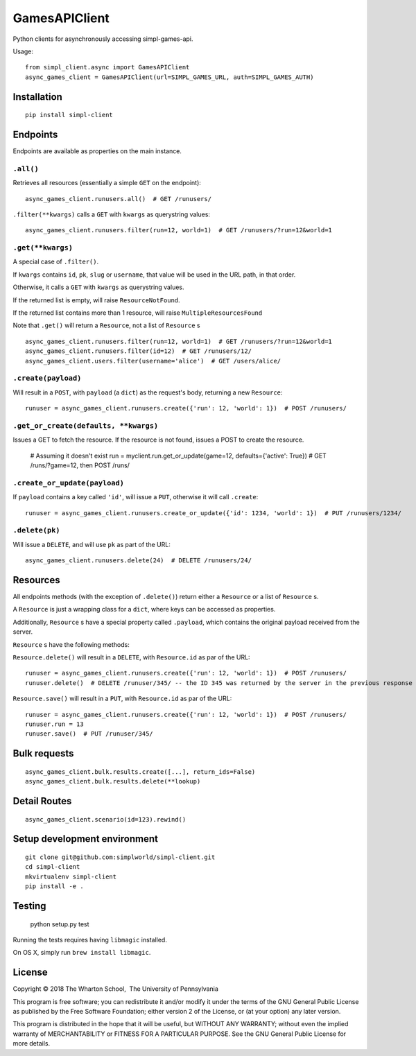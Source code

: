 GamesAPIClient
==============

.. image:: https://travis-ci.com/simplworld/simpl-client.svg?token=cyqpBgqLC1o8qUptfcpE&branch=master
    :target: https://travis-ci.com/simplworld/simpl-client


Python clients for asynchronously accessing simpl-games-api.

Usage::

    from simpl_client.async import GamesAPIClient
    async_games_client = GamesAPIClient(url=SIMPL_GAMES_URL, auth=SIMPL_GAMES_AUTH)

Installation
------------
::

    pip install simpl-client

Endpoints
---------

Endpoints are available as properties on the main instance.

``.all()``
~~~~~~~~~~

Retrieves all resources (essentially a simple ``GET`` on the endpoint)::

    async_games_client.runusers.all()  # GET /runusers/

``.filter(**kwargs)`` calls a ``GET`` with ``kwargs`` as querystring values::

    async_games_client.runusers.filter(run=12, world=1)  # GET /runusers/?run=12&world=1

``.get(**kwargs)``
~~~~~~~~~~~~~~~~~~

A special case of ``.filter()``.

If ``kwargs`` contains ``id``, ``pk``, ``slug`` or ``username``, that value will
be used in the URL path, in that order.

Otherwise, it calls a ``GET`` with ``kwargs`` as querystring values.

If the returned list is empty, will raise ``ResourceNotFound``.

If the returned list contains more than 1 resource, will raise ``MultipleResourcesFound``

Note that ``.get()`` will return a ``Resource``, not a list of ``Resource`` s

::

    async_games_client.runusers.filter(run=12, world=1)  # GET /runusers/?run=12&world=1
    async_games_client.runusers.filter(id=12)  # GET /runusers/12/
    async_games_client.users.filter(username='alice')  # GET /users/alice/

``.create(payload)``
~~~~~~~~~~~~~~~~~~~~

Will result in a ``POST``, with ``payload`` (a ``dict``) as the request's body,
returning a new ``Resource``::

    runuser = async_games_client.runusers.create({'run': 12, 'world': 1})  # POST /runusers/

``.get_or_create(defaults, **kwargs)``
~~~~~~~~~~~~~~~~~~~~~~~~~~~~~~~~~~~~~~

Issues a GET to fetch the resource. If the resource is not found, issues a POST
to create the resource.

    # Assuming it doesn't exist
    run = myclient.run.get_or_update(game=12, defaults={'active': True})  # GET /runs/?game=12, then POST /runs/


``.create_or_update(payload)``
~~~~~~~~~~~~~~~~~~~~~~~~~~~~~~

If ``payload`` contains a key called ``'id'``, will issue a ``PUT``, otherwise
it will call ``.create``::

    runuser = async_games_client.runusers.create_or_update({'id': 1234, 'world': 1})  # PUT /runusers/1234/


``.delete(pk)``
~~~~~~~~~~~~~~~

Will issue a ``DELETE``, and will use ``pk`` as part of the URL::

    async_games_client.runusers.delete(24)  # DELETE /runusers/24/

Resources
---------

All endpoints methods (with the exception of ``.delete()``) return either a
``Resource`` or a list of ``Resource`` s.

A ``Resource`` is just a wrapping class for a ``dict``, where keys can be accessed
as properties.

Additionally, ``Resource`` s have a special property called ``.payload``, which
contains the original payload received from the server.

``Resource`` s have the following methods:

``Resource.delete()`` will result in a ``DELETE``, with ``Resource.id`` as
par of the URL::

    runuser = async_games_client.runusers.create({'run': 12, 'world': 1})  # POST /runusers/
    runuser.delete()  # DELETE /runuser/345/ -- the ID 345 was returned by the server in the previous response

``Resource.save()`` will result in a ``PUT``, with ``Resource.id`` as
par of the URL::

    runuser = async_games_client.runusers.create({'run': 12, 'world': 1})  # POST /runusers/
    runuser.run = 13
    runuser.save()  # PUT /runuser/345/


Bulk requests
-------------

::

    async_games_client.bulk.results.create([...], return_ids=False)
    async_games_client.bulk.results.delete(**lookup)


Detail Routes
-------------

::

    async_games_client.scenario(id=123).rewind()


Setup development environment
-----------------------------
::

    git clone git@github.com:simplworld/simpl-client.git
    cd simpl-client
    mkvirtualenv simpl-client
    pip install -e .

Testing
-------

    python setup.py test

Running the tests requires having ``libmagic`` installed.

On OS X, simply run ``brew install libmagic``.

License
-------

Copyright © 2018 The Wharton School,  The University of Pennsylvania 

This program is free software; you can redistribute it and/or
modify it under the terms of the GNU General Public License
as published by the Free Software Foundation; either version 2
of the License, or (at your option) any later version.

This program is distributed in the hope that it will be useful,
but WITHOUT ANY WARRANTY; without even the implied warranty of
MERCHANTABILITY or FITNESS FOR A PARTICULAR PURPOSE.  See the
GNU General Public License for more details.
